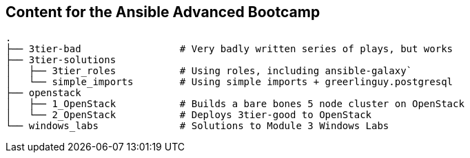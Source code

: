 == Content for the Ansible Advanced Bootcamp


[source,bash]
----
.
├── 3tier-bad                 # Very badly written series of plays, but works
├── 3tier-solutions
│   ├── 3tier_roles           # Using roles, including ansible-galaxy`
│   └── simple_imports        # Using simple imports + greerlinguy.postgresql
├── openstack
│   ├── 1_OpenStack           # Builds a bare bones 5 node cluster on OpenStack
│   └── 2_OpenStack           # Deploys 3tier-good to OpenStack
└── windows_labs              # Solutions to Module 3 Windows Labs
----


